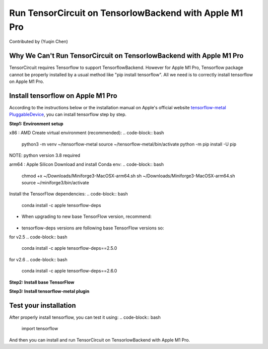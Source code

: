 Run TensorCircuit on TensorlowBackend with Apple M1 Pro
========================================================
Contributed by (Yuqin Chen)

Why We Can't Run TensorCircuit on TensorlowBackend with Apple M1 Pro
---------------------------------------------------------------
TensorCircuit requires Tensorflow to support TensorflowBackend. However for Apple M1 Pro, Tensorflow package cannot be properly installed by a usual method like "pip install tensorflow". 
All we need is to correctly install tensorflow on Apple M1 Pro.

Install tensorflow on Apple M1 Pro
---------------------------------------------------------------
According to the instructions below or the installation manual on Apple's official website `tensorflow-metal PluggableDevice <https://developer.apple.com/metal/tensorflow-plugin/>`_, you can install tensorflow step by step.

**Step1: Environment setup**

x86 : AMD
Create virtual environment (recommended):
.. code-block:: bash

    python3 -m venv ~/tensorflow-metal
    source ~/tensorflow-metal/bin/activate
    python -m pip install -U pip

NOTE: python version 3.8 required

arm64 : Apple Silicon
Download and install Conda env:
.. code-block:: bash

    chmod +x ~/Downloads/Miniforge3-MacOSX-arm64.sh
    sh ~/Downloads/Miniforge3-MacOSX-arm64.sh
    source ~/miniforge3/bin/activate
    
Install the TensorFlow dependencies:
.. code-block:: bash
    conda install -c apple tensorflow-deps

- When upgrading to new base TensorFlow version, recommend:
 .. code-block:: bash
    # uninstall existing tensorflow-macos and tensorflow-metal
    python -m pip uninstall tensorflow-macos
    python -m pip uninstall tensorflow-metal
    # Upgrade tensorflow-deps
    conda install -c apple tensorflow-deps --force-reinstall
    # or point to specific conda environment
    conda install -c apple tensorflow-deps --force-reinstall -n my_env

- tensorflow-deps versions are following base TensorFlow versions so:
for v2.5
.. code-block:: bash
    conda install -c apple tensorflow-deps==2.5.0

for v2.6
.. code-block:: bash
    conda install -c apple tensorflow-deps==2.6.0


**Step2: Install base TensorFlow**

.. code-block:: bash
    python -m pip install tensorflow-macos

**Step3: Install tensorflow-metal plugin**

.. code-block:: bash
    python -m pip install tensorflow-metal


Test your installation
---------------------------------------------------------------
After properly install tensorflow, you can test it using:
.. code-block:: bash
    import tensorflow

And then you can install and run TensorCircuit on TensorlowBackend with Apple M1 Pro.
